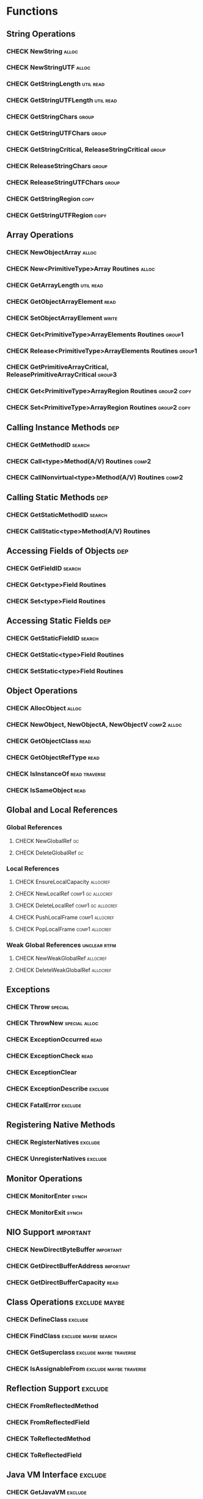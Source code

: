 #+TODO: CHECK IMPLEMENT | EXCLUDE DONE

* Functions
** String Operations
*** CHECK NewString                                                   :alloc:
*** CHECK NewStringUTF                                                :alloc:
*** CHECK GetStringLength                                         :util:read:
*** CHECK GetStringUTFLength                                      :util:read:
*** CHECK GetStringChars                                              :group:
*** CHECK GetStringUTFChars                                           :group:
*** CHECK GetStringCritical, ReleaseStringCritical                    :group:
*** CHECK ReleaseStringChars                                          :group:
*** CHECK ReleaseStringUTFChars                                       :group:
*** CHECK GetStringRegion                                              :copy:
*** CHECK GetStringUTFRegion                                           :copy:
** Array Operations
*** CHECK NewObjectArray                                              :alloc:
*** CHECK New<PrimitiveType>Array Routines                            :alloc:
*** CHECK GetArrayLength                                          :util:read:
*** CHECK GetObjectArrayElement                                        :read:
*** CHECK SetObjectArrayElement                                       :write:
*** CHECK Get<PrimitiveType>ArrayElements Routines                   :group1:
*** CHECK Release<PrimitiveType>ArrayElements Routines               :group1:
*** CHECK GetPrimitiveArrayCritical, ReleasePrimitiveArrayCritical   :group3:
*** CHECK Get<PrimitiveType>ArrayRegion Routines                :group2:copy:
*** CHECK Set<PrimitiveType>ArrayRegion Routines                :group2:copy:
** Calling Instance Methods                                             :dep:
*** CHECK GetMethodID                                                :search:
*** CHECK Call<type>Method(A/V) Routines                              :comp2:
*** CHECK CallNonvirtual<type>Method(A/V) Routines                    :comp2:
** Calling Static Methods                                               :dep:
*** CHECK GetStaticMethodID                                          :search:
*** CHECK CallStatic<type>Method(A/V) Routines
** Accessing Fields of Objects                                          :dep:
*** CHECK GetFieldID                                                 :search:
*** CHECK Get<type>Field Routines
*** CHECK Set<type>Field Routines
** Accessing Static Fields                                              :dep:
*** CHECK GetStaticFieldID                                           :search:
*** CHECK GetStatic<type>Field Routines
*** CHECK SetStatic<type>Field Routines
** Object Operations
*** CHECK AllocObject                                                 :alloc:
*** CHECK NewObject, NewObjectA, NewObjectV                     :comp2:alloc:
*** CHECK GetObjectClass                                               :read:
*** CHECK GetObjectRefType                                             :read:
*** CHECK IsInstanceOf                                        :read:traverse:
*** CHECK IsSameObject                                                 :read:
** Global and Local References
*** Global References
**** CHECK NewGlobalRef                                                  :gc:
**** CHECK DeleteGlobalRef                                               :gc:
*** Local References
**** CHECK EnsureLocalCapacity                                     :allocref:
**** CHECK NewLocalRef                                    :comp1:gc:allocref:
**** CHECK DeleteLocalRef                                 :comp1:gc:allocref:
**** CHECK PushLocalFrame                                    :comp1:allocref:
**** CHECK PopLocalFrame                                     :comp1:allocref:
*** Weak Global References                                     :unclear:rtfm:
**** CHECK NewWeakGlobalRef                                        :allocref:
**** CHECK DeleteWeakGlobalRef                                     :allocref:
** Exceptions
*** CHECK Throw                                                     :special:
*** CHECK ThrowNew                                            :special:alloc:
*** CHECK ExceptionOccurred                                            :read:
*** CHECK ExceptionCheck                                               :read:
*** CHECK ExceptionClear
*** CHECK ExceptionDescribe                                         :exclude:
*** CHECK FatalError                                                :exclude:
** Registering Native Methods
*** CHECK RegisterNatives                                           :exclude:
*** CHECK UnregisterNatives                                         :exclude:
** Monitor Operations
*** CHECK MonitorEnter                                                :synch:
*** CHECK MonitorExit                                                 :synch:
** NIO Support                                                    :important:
*** CHECK NewDirectByteBuffer                                     :important:
*** CHECK GetDirectBufferAddress                                  :important:
*** CHECK GetDirectBufferCapacity                                      :read:


** Class Operations                                           :exclude:maybe:
*** CHECK DefineClass                                               :exclude:
*** CHECK FindClass                                    :exclude:maybe:search:
*** CHECK GetSuperclass                              :exclude:maybe:traverse:
*** CHECK IsAssignableFrom                           :exclude:maybe:traverse:


** Reflection Support                                               :exclude:
*** CHECK FromReflectedMethod
*** CHECK FromReflectedField
*** CHECK ToReflectedMethod
*** CHECK ToReflectedField
** Java VM Interface                                                :exclude:
*** CHECK GetJavaVM                                                 :exclude:
** Version Information                                              :exclude:
*** CHECK GetVersion                                                :exclude:
*** CHECK Constants                                                 :exclude:
